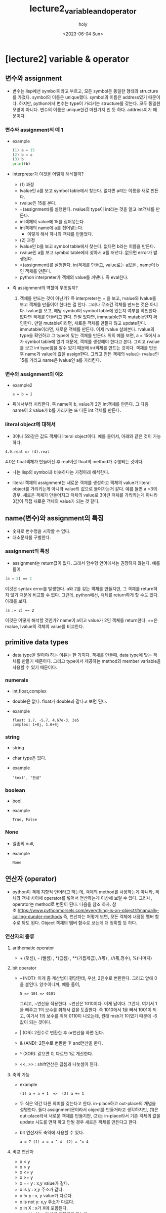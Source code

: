 #+TITLE: lecture2_variable_and_operator
#+AUTHOR: holy
#+EMAIL: hoyoul.park@gmail.com
#+DATE: <2023-06-04 Sun>
#+DESCRIPTION: python 2장 요약정리
* [lecture2] variable & operator
** 변수와 assignment
   + 변수는 lisp에선 symbol이라고 부르고, 모든 symbol은 동일한 형태의
     structure를 가졌다. symbol의 이름은 unique했다. symbol의 이름은
     address였기 때문이다. 하지만, python에서 변수는 type이 가리키는
     structure를 갖는다. 모두 동일한 모양이 아니다. 변수의 이름은
     unique한건 마찬가지 인 듯 하다. address이기 때문이다.
*** 변수와 assignment의 예 1
   + example
     #+begin_src python :results output
       (1) a = 15
       (2) b = a
       (3) b
       print(b)
     #+end_src
   + interpreter가 이것을 어떻게 해석할까?
     - (1) 과정
     - lvalue인 a를 보고 symbol table에서 찾는다. 없다면 a라는 이름을
       새로 만든다.
     - rvalue인 15를 본다.
     - =(assignment)를 실행한다. rvalue의 type이 int라는 것을 알고
       int객체를 만든다.
     - int객체의 value에 15를 집어넣는다.
     - int객체의 name에 a를 집어넣는다.
       + 이렇게 해서 하나의 객체를 만들었다.

     - (2) 과정       
     - lvalue인 b를 보고 symbol table에서 찾는다. 없다면 b라는 이름을
       만든다.
     - rvalue인 a를 보고 symbol table에서 찾아서 a를 꺼낸다. 없으면
       error가 발생된다.
     - =(assignment)를 실행한다. int객체를 만들고, value로는 a값을
       , name이 b인 객체를 만든다.
     - python interpreter가 객체의 value를 꺼낸다. 즉 eval한다.

   + 즉 assignment의 역할이 무엇일까?
     1) 객체를 만드는 것이 아닌가? 즉 interpreter는 = 을 보고,
        rvalue와 lvalue를 보고 객체를 만들어야 한다는 걸 안다. 그러나
        무조건 객체를 만드는 것은 아니다. lvalue를 보고, 해당 symbol이
        symbol table에 있는지 여부를 확인한다. 없다면 객체를 만들려고
        한다. 만일 있다면, immutable인지 mutable인지 확인한다. 만일
        mutable이라면, 새로운 객체를 만들지 않고
        update한다. immutable이라면, 새로운 객체를 만든다. 이제 rvalue
        살펴본다. rvalue의 type을 확인하고 그 type에 맞는 객체를
        만든다. 위의 예를 보면, a = 15에서 a가 symbol table에 없기
        때문에, 객체를 생성해야 한다고 본다. 그리고 rvalue를 보고 int
        type임을 알수 있기 때문에 int객체를 만드는 것이다. 객체를
        만든후 name과 value에 값을 assign한다. 그리고 만든 객체의
        value는 rvalue인 15를 가리고 name은 lvalue인 a를
        가리킨다.


*** 변수와 assignment의 예2
   + example2
      #+begin_example
      a = b = 2
      #+end_example
   + 뒤에서부터 처리한다. 즉 name이 b, value가 2인 int객체를
     만든다. 그 다음 name이 2 value가 b를 가리키는 또 다른 int 객체를
     만든다.


   
*** literal object에 대해서
    + 3이나 5와같은 값도 객체다 literal object이다. 예를 들어서,
       아래와 같은 것이 가능하다.
	#+begin_example
        4.0.real or (4).real
	#+end_example
       4.0은 float객체가 만들어진 후 real이란 float의 method가
       수행되는 것이다.
    + 나는 lisp의 symbol과 비슷하다는 가정아래 해석한다.
     #+CAPTION: lisp의 symbol1
     #+NAME: 
     #+attr_html: :width 500px
     #+attr_latex: :width 100px
     [[./img/python/symbol1.png]]
    + literal 객체의 assignment는 새로운 객체를 생성하고 객체의
      value가 literal object를 가리키는게 아니라 value의 값으로
      들어가는거 같다. 예를 들면 a =3의 경우, 새로운 객체가 만들어지고
      객체의 value로 3이란 객체를 가리키는게 아니라 3값이 직접 새로운
      객체의 value가 되는 것 같다.
** name(변수)와 assignment의 특징
   + 숫자로 변수명을 시작할 수 없다.
   + 대소문자를 구별한다.
*** assignment의 특징
   + assignment는 return값이 없다. 그래서 함수형 언어에서는 권장하지
     않는다. 예를 들어,
   #+BEGIN_SRC emacs-lisp
   (a = 2) == 2
   #+END_SRC
   이것은 syntax error를 발생한다. a와 2를 갖는 객체를 만들지만, 그
   객체를 return하지 않기 때문에 비교할 수 없다. 그런데, python에선,
   객체를 return하게 할 수도 있다. 아래를 보자.
    #+begin_example
    (a := 2) == 2
    #+end_example
    이것은 어떻게 해석할 것인가? name이 a이고 value가 2인 객체를
    return한다. ==은 rvalue, lvalue의 객체의 value를 비교한다.
** primitive data types
  + data type을 알아야 하는 이유는 한 가지다. 객체를 만들때, data
    type에 맞는 객체를 만들기 때문이다. 그리고 type에서 제공하는
    method와 member variable을 사용할 수 있기 때문이다.
*** numerals
    + int,float,complex
    + double은 없다. float가 double과 같다고 보면 된다.
    + example
       #+begin_example
       float: 1.7, -5.7, 4.67e-3, 3e5
       complex: 1+8j, 1.6+8j
       #+end_example
*** string
    + string
    + char type은 없다.
    + example
       #+begin_example
       'text', "한글"
       #+end_example
*** boolean
    + bool
    + example
       #+begin_example
        True, False
       #+end_example
*** None
    + 일종의 null,
    + example
       #+begin_example
       None
       #+end_example
** 연산자 (operator)
   + python이 객체 지향적 언어라고 하는데, 객체의 method를 사용하는게
     아니라, 객체와 객체 사이에 operator를 넣어서 연산하는게 이상해
     보일 수 있다. 그러나, operator는 method로 변환이 된다. 다음을
     참조 하자.
     참조:https://www.pythonmorsels.com/everything-is-an-object/#manually-calling-dunder-methods
     즉, 연산자는 어떻게 보면, 모든 객체에 내장된 멤버 함수로 봐도
     된다. Object 객체의 멤버 함수로 보는게 더 정확할 듯 하다.
*** 연산자의 종류
**** arithematic operator
   + + (덧셈), - (뻴셈) , *(곱셈) , **(거듭제곱), /(몫) , //(몫,정수),
     %(나머지)
**** bit operator
   + ~(NOT): 이게 좀 계산법이 황당한데, 우선, 2진수로
     변환한다. 그리고 앞에 0을 붙인다. 양수이니까, 예를 들어,
      #+begin_example
      5 => 101 => 0101
      #+end_example
      그리고, ~연산을 적용한다. ~연산은 1010이다. 이게 답이다. 그런데,
     여기서 1을 빼주고 1의 보수를 취해서 값을 도출한다. 즉 1010에서
     1을 빼서 1001이 되고, 여기서 1의 보수를 취해 0110이 나오는데,
     원래 msb가 1이였기 때문에 -6값이 되는 것이다.
   + | (OR): 2진수로 변환한 후 or연산을 하면 된다.
   + & (AND): 2진수로 변환한 후 and연산을 한다.
   + ^ (XOR): 같으면 0, 다르면 1로 계산한다.
   + <<, >> : shift연산은 곱셈과 나눗셈이 된다.
**** 축약 가능
    + example
       #+begin_example
       (1) a = a + 1  =>  (2) a += 1
       #+end_example
    + 두 식은 약간 다른 의미를 갖는다고 한다. in-place하고 out-place의
      개념을 설명한다. 둘다 assignment문이라서 object를 만들거라고
      생각하지만, (1)은 out-place라서 새로운 객체를 만들지만, (2)는
      in-place라서 기존 객체의 값을 update 시도를 먼저 하고 안될 경우
      새로운 객체를 만든다고 한다.
    + bit 연산자도 축약에 사용할 수 있다.
       #+begin_example
        a = 7 (1) a = a ^ 4  (2) a ^= 4
       #+end_example
**** 비교 연산자
    + x < y
    + x > y
    + x <= y
    + x >= y
    + x == y : x,y value가 같다.
    + x is y : x,y 주소가 같다.
    + x != y : x, y value가 다르다.
    + x is not y: x,y 주소가 다르다.
    + x in X : x가 X에 포함된다.
    + x not in X : x가 X에 포함되지 않는다.
**** boolean operator
    - operand가 boolean type일때 수행한다. bit operator는 operand가
      arithematic이다.
      + not
      + AND
      + OR
**** operator priority
    + 기본적으로 산술연산자 > bit연산자 > 비교연산자 > 논리연산자의 순이다.
*** mutable vs immutable
  + primitive data type은 값을 변경할 수 없는 immutable이다.
**** example1
   + example
      #+begin_example
      (1) a = 10
      (2) b = a
      (3) a += 1
      (4) a, b, a is b
      #+end_example
     1) python interpreter는 a = 10을 본다. 우선, lvalue인 a에 대해서
        symbol table에서 확인한다. 없다. 그리고 rvalue를 본다. int
        type이란 것을 알기에 int객체를 만들고, name과 value를
        설정한다.
     2) python interpreter는 b = a를 본다. lvalue인 b가 symbol table에
        있는지 확인한다. 없다. rvalue인 a를 본다. symbol table에
        있다. 해당 객체의 type정보만 가지고 온다. int다. 이제 객체를
        만든다. b라는 이름과 a라는 값을 갖는 객체를 만들었다.
     3) python interpreter는 a += 1을 본다. lvalue인 a를 symbol
        table에서 찾는다. a는 10의 값을 가지고 있는 immutable한
        객체다. rvalue를 본다. a가 가진 값과 1을 더해 11이란 값을
        만든다. 이제 객체를 만들어야 하는데, lvalue가 immutable하기
        때문에 update할 수 없다. 새로운 객체를 만든다.a라는 새로운
        객체를 만든다. 그러면 기존 a객체가 갱신된다.
     4) 여기서 확인해야 할 것은 b의 value다. b의 value는 a인것인가?
        아니면, a가 가진 값인가? 지금 봤을때는 a가 가진 address인거
        같다. 그래서 (3)까지 출력했을 때, a값은 새로운 객체의 11값을
        가지고, b의 경우는 옛날 객체인 a의 값인 10을 갖는다. 새로운
        a객체를 가르키지 않는다. 그리고 a is b는 false다. is라는
        함수는 a와 b의 값을 가져오기 때문이다.
        
**** example2
     #+begin_example
     (1) a = [1,2,3]
     (2) b = a
     (3) a += [4]
     (4) a, b, a is b
     #+end_example
     1) python interpreter는 a = [1,2,3]을 본다. lvalue를 보고 symbol
        table에서 a를 찾는다. a는 없다. rvalue를
        본다. [1,2,3]이다. eval할 필요가 없다. 이제 객체를 만든다,
        name,value를 연결한다.
     2) python interpreter는 b = a를 본다. lvalue의 b를 symbol
        table에서 찾는다. 없다. rvalue의 a의 type을
        확인한다. list다. list객체를 만들고,이름과 value를
        연결한다. 여기서 list객체를 만드는지는 잘 모르겠다.
     3) python interpreter는 a += [4]를 본다. lvalue인 a를
        본다. symbol table에 있다. type을 보니 list다. 즉
        mutable하다. rvalue를 본다.a +[4]를 계산하자. a의 value인
        [1,2,3]의 append를 사용해서 [4]를 추가한다. [1,2,3,4]의 값이
        나왔다. 이제 여기서 객체를 만드는것이 아닌 a객체의 value를
        update한다.
     4) a의 값은 [1,2,3,4]이고, b도 [1,2,3,4]이다. a is b는 True가
        된다.
**** example3
     #+begin_example
     a = [1,2,3,4]
     b = a
     a = a + [5]
     a,b, a si b
     #+end_example
** In-place operator에 대해서
   + a +=1과 a= a+1의 차이: assignment와 operator의 차이
     
     - python에서 모든 것은 객체다. 그리고 모든 function은 어떤 객체의
       method다. 그런데, 위에서 봤던 operator들은 method의 모양을 하고
       있지 않다. 그럼 operator라는 것은 무엇인가? 본질은
       method다. 즉, member method이다. 이것은 [[https://www.pythonmorsels.com/everything-is-an-object/][여기]]에서 확인할
       수있다. 이제 a += 1과 a = a+1에 대해 말해보자. a += 1에서 +=는
       operator임을 알수 있다. member function, 즉 method라는것은 해당
       객체의 값을 변경, update를 한다. 그런데 a 객체는
       immutable이다. integer literal이기 때문에 값을 변경하지
       못한다. 그래서 새로운 객체를 만들어낸다. 만일 a가 list와 같은
       mutable한 객체라면, 그 값은 변경이 될 것이다. 그리고 a = a +
       1의 경우는 assignment다. 즉, 새로운 객체를 만들어 내는 것이다.

     - examples
       + example1
	 #+begin_src python :results output
	   a = 10
	   b = a
	   a += 1
	   print(a)
	   print(b)
	   print(a is b)
	 #+end_src

	 #+RESULTS:
	 : 11
	 : 10
	 : False

       + example2
	 #+begin_src python :results output
	   a = 10
	   b = a
	   a = a + 1
	   print(a)
	   print(b)
	   print(a is b)
	 #+end_src

	 #+RESULTS:
	 : 11
	 : 10
	 : False

       + example2
	 #+begin_src python :results output
	   a = [1,2,3,4]
	   b = a
	   a += [5]
	   print(a)
	   print(b)
	   print(a is b)
	 #+end_src

	 #+RESULTS:
	 : [1, 2, 3, 4, 5]
	 : [1, 2, 3, 4, 5]
	 : True

       + example2
	 #+begin_src python :results output
	   a = [1,2,3,4]
	   b = a
	   a = a + [5]
	   print(a)
	   print(b)
	   print(a is b)
	 #+end_src

	 #+RESULTS:
	 : [1, 2, 3, 4, 5]
	 : [1, 2, 3, 4]
	 : False
** == 과 is
  + ==는 값을 비교, is는 객체의 이름(주소)를 비교
  + example1
    - 아래는 False가 나와야 정답인데, 이상하게 True가 나온다.
    #+begin_src python :results output
      a = 13453436
      b = 13453436
      print (a is b)
    #+end_src

    #+RESULTS:
    : True
    - 아래는 True가 나온다.
    #+begin_src python :results output
      a = 13453436
      b = 13453436
      print (a == b)
    #+end_src

    #+RESULTS:
    : True
  + example2
    * 이것도 제대로된 결과가 나오지 않는다. True,True,False,True가
     정답이라고 한다. print(b is 'long-long-text') 이 왜 false가
     나오는지 모르겠다.
     #+begin_src python :results output
       a = 'text'
       b = 'long-long-text'
       print(a is 'text')
       print(a == 'text')
       print(b is 'long-long-text')
       print(b == 'long-long-text')
     #+end_src 

     #+RESULTS:
     : True
     : True
     : True
     : True
  + example3
    #+begin_src python :results output
      a = True
      print(a is True)
    #+end_src

    #+RESULTS:
    : True
  + example4
    #+begin_src python :results output
      a = None
      print(a is None)
    #+end_src

    #+RESULTS:
    : True
** Dynamic typing
  + type을 명시하지 않고, assign할 때, rvalue를 보고 type이 정해진다.
** implicit type conversion
  + bool -> int -> float -> complex bool type은 int type으로
    conversion이 가능하고, int는 float로 conversion이 가능하다.
    #+begin_src python :results output
      a = True
      a = a + 2
      print(a)
      a = a + 1.5
      print(a)
    #+end_src

    #+RESULTS:
    : 3
    : 4.5

  + python interpreter가 a = True를 보고, Boolean 객체를 만들고,
    객체에 a라는 이름과 True라는 값을 맵핑한다.
  + python이 a = a + 2를 본다. lvalue인 a를 symbol table에서
    찾는다. 있다. rvalue를 계산한다. a의 value는 True이고, 2라는 값이
    넘어온다. 이때 boolean객체의 overriding된 + method가 True와 2라는
    값을 더해서 어떤일을 하는지는 정확히 모르겠다. 여튼 더하면 3이란
    값이 계산되고, assign을 적용해서, int객체를 만들고 a의 이름과
    3이란 값을 갖게 된다.
  + python interpreter가 a = a + 1.5를 보고 위의 과정과 비슷한 과정을
    거치게 된다.
  + example2
    형변환이 안된다.
    #+begin_src python :results output
      a = 1
      a + None
      a + 'text'
    #+end_src
    
*** explicit type conversion
   + complex를 float로, float를 int로, int를 str로 형변환을 할수
     있다. 이것은 강제 형변환을 해야 한다.
   + example
     #+begin_src python :results output
       a = 12345
       float(a)
       complex(a)
       str(a)
       bool(a)
     #+end_src
   + bool의 경우는 none,[],{} 등은 false값을 갖는다.
   + 형변환의 또다른 예
     #+begin_src python :results output
       print(int(75.75))
       print(str(75.75))
       print(bool('True'))
     #+end_src

     #+RESULTS:
     : 75
     : 75.75
     : True
   + 소수점 처리 방식
     + 소수점 버림: int(75.75)
     + 소수점 반올림: round(75.75), object의 method.
     + 소수점 올림: math.ceil


** type checking
   + type이라는 method를 사용한다. 아무래도 object의 method인거 같다.
   + isinstance는 predicate이다.
   + example
   #+begin_src python :results output
     a = 123
     type(a)
     isinstance(a,float)
   #+end_src




     
   


